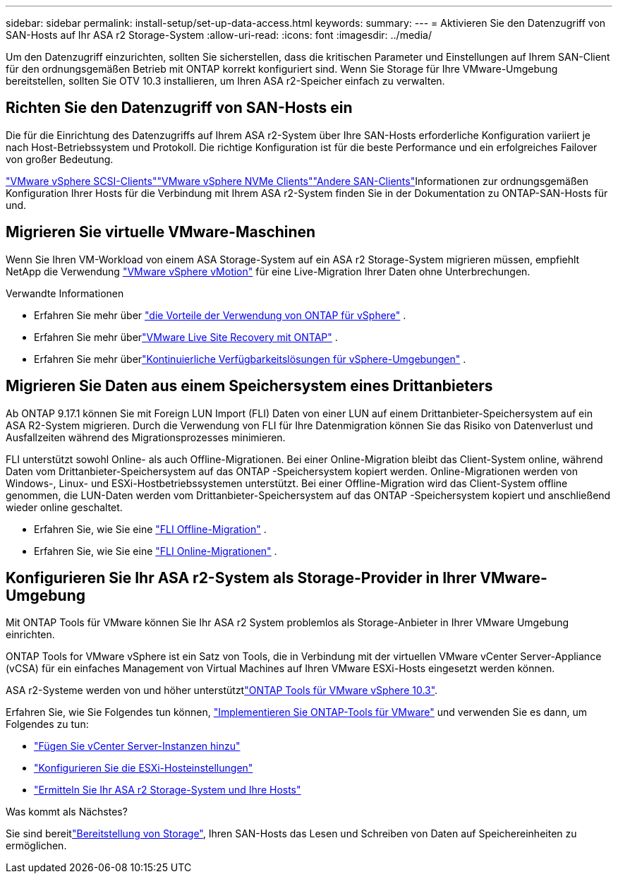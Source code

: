 ---
sidebar: sidebar 
permalink: install-setup/set-up-data-access.html 
keywords:  
summary:  
---
= Aktivieren Sie den Datenzugriff von SAN-Hosts auf Ihr ASA r2 Storage-System
:allow-uri-read: 
:icons: font
:imagesdir: ../media/


[role="lead"]
Um den Datenzugriff einzurichten, sollten Sie sicherstellen, dass die kritischen Parameter und Einstellungen auf Ihrem SAN-Client für den ordnungsgemäßen Betrieb mit ONTAP korrekt konfiguriert sind. Wenn Sie Storage für Ihre VMware-Umgebung bereitstellen, sollten Sie OTV 10.3 installieren, um Ihren ASA r2-Speicher einfach zu verwalten.



== Richten Sie den Datenzugriff von SAN-Hosts ein

Die für die Einrichtung des Datenzugriffs auf Ihrem ASA r2-System über Ihre SAN-Hosts erforderliche Konfiguration variiert je nach Host-Betriebssystem und Protokoll. Die richtige Konfiguration ist für die beste Performance und ein erfolgreiches Failover von großer Bedeutung.

link:https://docs.netapp.com/us-en/ontap-sanhost/hu_vsphere_8.html["VMware vSphere SCSI-Clients"^]link:https://docs.netapp.com/us-en/ontap-sanhost/nvme_esxi_8.html["VMware vSphere NVMe Clients"^]link:https://docs.netapp.com/us-en/ontap-sanhost/overview.html["Andere SAN-Clients"^]Informationen zur ordnungsgemäßen Konfiguration Ihrer Hosts für die Verbindung mit Ihrem ASA r2-System finden Sie in der Dokumentation zu ONTAP-SAN-Hosts für und.



== Migrieren Sie virtuelle VMware-Maschinen

Wenn Sie Ihren VM-Workload von einem ASA Storage-System auf ein ASA r2 Storage-System migrieren müssen, empfiehlt NetApp die Verwendung link:https://www.vmware.com/products/cloud-infrastructure/vsphere/vmotion["VMware vSphere vMotion"^] für eine Live-Migration Ihrer Daten ohne Unterbrechungen.

.Verwandte Informationen
* Erfahren Sie mehr über link:https://docs.netapp.com/us-en/ontap-apps-dbs/vmware/vmware-vsphere-why.html["die Vorteile der Verwendung von ONTAP für vSphere"^] .
* Erfahren Sie mehr überlink:https://docs.netapp.com/us-en/ontap-apps-dbs/vmware/vmware-srm-overview.html["VMware Live Site Recovery mit ONTAP"^] .
* Erfahren Sie mehr überlink:https://docs.netapp.com/us-en/ontap-apps-dbs/vmware/vmware_vmsc_overview.html#continuous-availability-solutions-for-vsphere-environments["Kontinuierliche Verfügbarkeitslösungen für vSphere-Umgebungen"^] .




== Migrieren Sie Daten aus einem Speichersystem eines Drittanbieters

Ab ONTAP 9.17.1 können Sie mit Foreign LUN Import (FLI) Daten von einer LUN auf einem Drittanbieter-Speichersystem auf ein ASA R2-System migrieren. Durch die Verwendung von FLI für Ihre Datenmigration können Sie das Risiko von Datenverlust und Ausfallzeiten während des Migrationsprozesses minimieren.

FLI unterstützt sowohl Online- als auch Offline-Migrationen. Bei einer Online-Migration bleibt das Client-System online, während Daten vom Drittanbieter-Speichersystem auf das ONTAP -Speichersystem kopiert werden. Online-Migrationen werden von Windows-, Linux- und ESXi-Hostbetriebssystemen unterstützt. Bei einer Offline-Migration wird das Client-System offline genommen, die LUN-Daten werden vom Drittanbieter-Speichersystem auf das ONTAP -Speichersystem kopiert und anschließend wieder online geschaltet.

* Erfahren Sie, wie Sie eine link:https://docs.netapp.com/us-en/ontap-fli/san-migration//concept_fli_offline_workflow.html["FLI Offline-Migration"^] .
* Erfahren Sie, wie Sie eine link:https://docs.netapp.com/us-en/ontap-fli/san-migration//concept_fli_online_workflow.html["FLI Online-Migrationen"^] .




== Konfigurieren Sie Ihr ASA r2-System als Storage-Provider in Ihrer VMware-Umgebung

Mit ONTAP Tools für VMware können Sie Ihr ASA r2 System problemlos als Storage-Anbieter in Ihrer VMware Umgebung einrichten.

ONTAP Tools for VMware vSphere ist ein Satz von Tools, die in Verbindung mit der virtuellen VMware vCenter Server-Appliance (vCSA) für ein einfaches Management von Virtual Machines auf Ihren VMware ESXi-Hosts eingesetzt werden können.

ASA r2-Systeme werden von  und höher unterstütztlink:https://docs.netapp.com/us-en/ontap-tools-vmware-vsphere-10/concepts/ontap-tools-overview.html["ONTAP Tools für VMware vSphere 10.3"^].

Erfahren Sie, wie Sie Folgendes tun können, link:https://docs.netapp.com/us-en/ontap-tools-vmware-vsphere-10/deploy/ontap-tools-deployment.html["Implementieren Sie ONTAP-Tools für VMware"^] und verwenden Sie es dann, um Folgendes zu tun:

* link:https://docs.netapp.com/us-en/ontap-tools-vmware-vsphere-10/configure/add-vcenter.html["Fügen Sie vCenter Server-Instanzen hinzu"^]
* link:https://docs.netapp.com/us-en/ontap-tools-vmware-vsphere-10/configure/configure-esx-server-multipath-and-timeout-settings.html["Konfigurieren Sie die ESXi-Hosteinstellungen"^]
* link:https://docs.netapp.com/us-en/ontap-tools-vmware-vsphere-10/configure/discover-storage-systems-and-hosts.html["Ermitteln Sie Ihr ASA r2 Storage-System und Ihre Hosts"^]


.Was kommt als Nächstes?
Sie sind bereitlink:../manage-data/provision-san-storage.html["Bereitstellung von Storage"], Ihren SAN-Hosts das Lesen und Schreiben von Daten auf Speichereinheiten zu ermöglichen.
